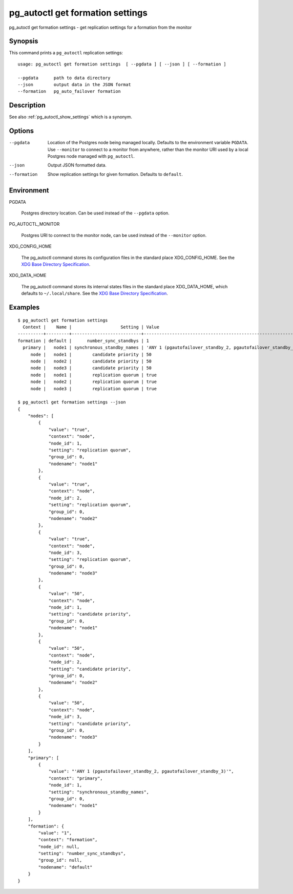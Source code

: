 .. _pg_autoctl_get_formation_settings:

pg_autoctl get formation settings
=================================

pg_autoctl get formation settings - get replication settings for a formation from the monitor

Synopsis
--------

This command prints a ``pg_autoctl`` replication settings::

  usage: pg_autoctl get formation settings  [ --pgdata ] [ --json ] [ --formation ]

  --pgdata      path to data directory
  --json        output data in the JSON format
  --formation   pg_auto_failover formation

Description
-----------

See also :ref:`pg_autoctl_show_settings` which is a synonym.

Options
-------

--pgdata

  Location of the Postgres node being managed locally. Defaults to the
  environment variable ``PGDATA``. Use ``--monitor`` to connect to a monitor
  from anywhere, rather than the monitor URI used by a local Postgres node
  managed with ``pg_autoctl``.

--json

  Output JSON formatted data.

--formation

  Show replication settings for given formation. Defaults to ``default``.

Environment
-----------

PGDATA

  Postgres directory location. Can be used instead of the ``--pgdata``
  option.

PG_AUTOCTL_MONITOR

  Postgres URI to connect to the monitor node, can be used instead of the
  ``--monitor`` option.

XDG_CONFIG_HOME

  The pg_autoctl command stores its configuration files in the standard
  place XDG_CONFIG_HOME. See the `XDG Base Directory Specification`__.

  __ https://specifications.freedesktop.org/basedir-spec/basedir-spec-latest.html
  
XDG_DATA_HOME

  The pg_autoctl command stores its internal states files in the standard
  place XDG_DATA_HOME, which defaults to ``~/.local/share``. See the `XDG
  Base Directory Specification`__.

  __ https://specifications.freedesktop.org/basedir-spec/basedir-spec-latest.html

  
Examples
--------

::

   $ pg_autoctl get formation settings
     Context |    Name |                   Setting | Value
   ----------+---------+---------------------------+-------------------------------------------------------------
   formation | default |      number_sync_standbys | 1
     primary |   node1 | synchronous_standby_names | 'ANY 1 (pgautofailover_standby_2, pgautofailover_standby_3)'
        node |   node1 |        candidate priority | 50
        node |   node2 |        candidate priority | 50
        node |   node3 |        candidate priority | 50
        node |   node1 |        replication quorum | true
        node |   node2 |        replication quorum | true
        node |   node3 |        replication quorum | true

   $ pg_autoctl get formation settings --json
   {
       "nodes": [
           {
               "value": "true",
               "context": "node",
               "node_id": 1,
               "setting": "replication quorum",
               "group_id": 0,
               "nodename": "node1"
           },
           {
               "value": "true",
               "context": "node",
               "node_id": 2,
               "setting": "replication quorum",
               "group_id": 0,
               "nodename": "node2"
           },
           {
               "value": "true",
               "context": "node",
               "node_id": 3,
               "setting": "replication quorum",
               "group_id": 0,
               "nodename": "node3"
           },
           {
               "value": "50",
               "context": "node",
               "node_id": 1,
               "setting": "candidate priority",
               "group_id": 0,
               "nodename": "node1"
           },
           {
               "value": "50",
               "context": "node",
               "node_id": 2,
               "setting": "candidate priority",
               "group_id": 0,
               "nodename": "node2"
           },
           {
               "value": "50",
               "context": "node",
               "node_id": 3,
               "setting": "candidate priority",
               "group_id": 0,
               "nodename": "node3"
           }
       ],
       "primary": [
           {
               "value": "'ANY 1 (pgautofailover_standby_2, pgautofailover_standby_3)'",
               "context": "primary",
               "node_id": 1,
               "setting": "synchronous_standby_names",
               "group_id": 0,
               "nodename": "node1"
           }
       ],
       "formation": {
           "value": "1",
           "context": "formation",
           "node_id": null,
           "setting": "number_sync_standbys",
           "group_id": null,
           "nodename": "default"
       }
   }
